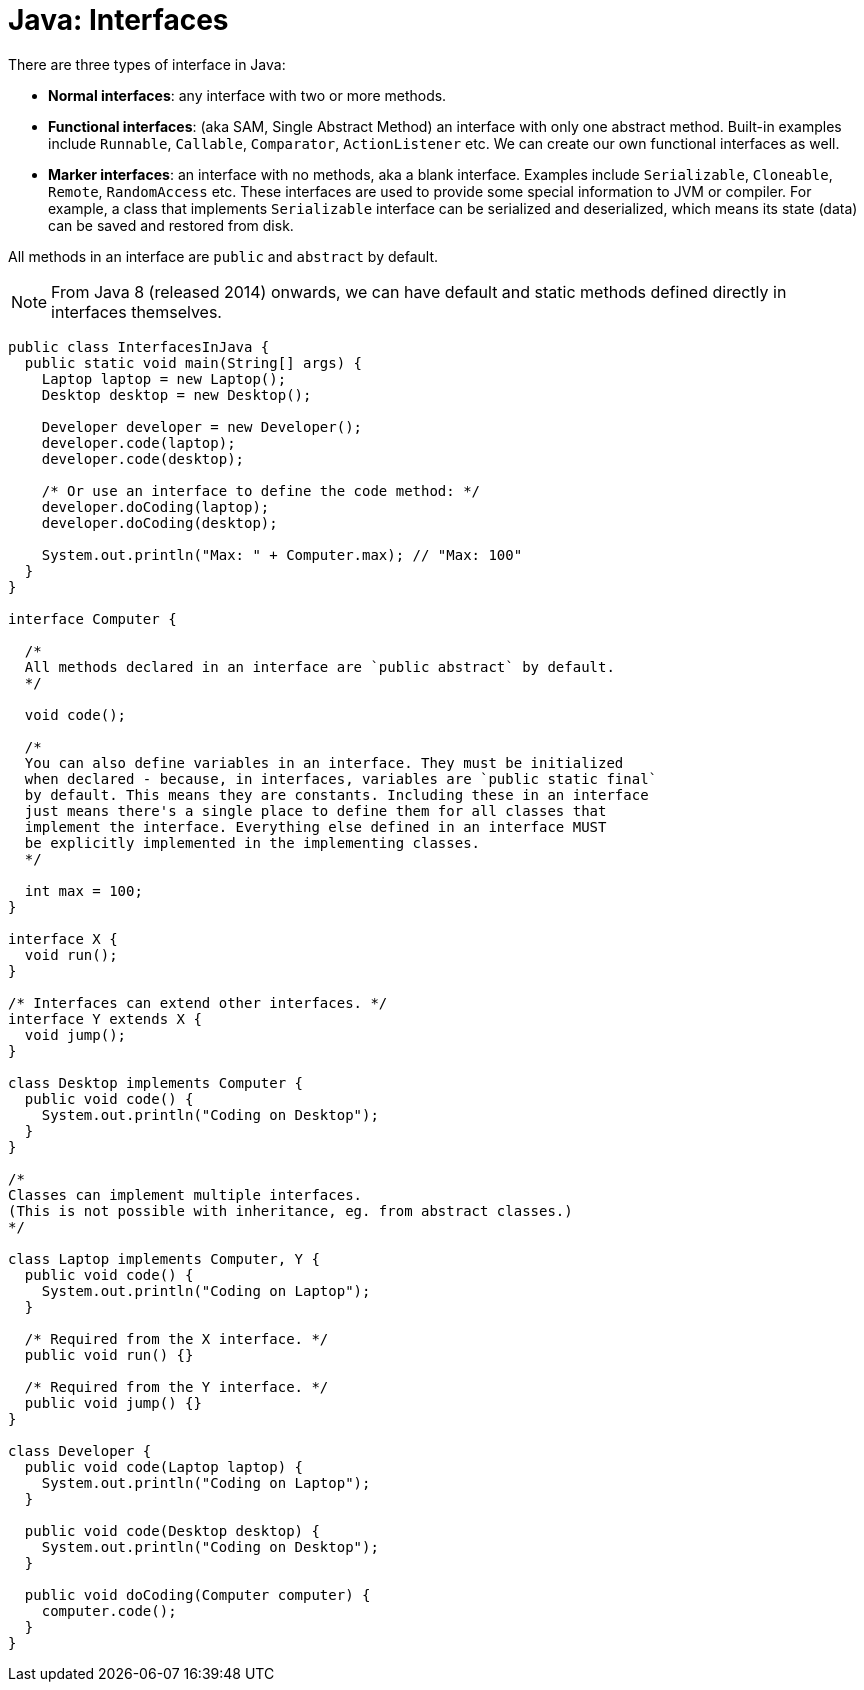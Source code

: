 = Java: Interfaces

There are three types of interface in Java:

* *Normal interfaces*: any interface with two or more methods.

* *Functional interfaces*: (aka SAM, Single Abstract Method) an interface with only one abstract method. Built-in examples include `Runnable`, `Callable`, `Comparator`, `ActionListener` etc. We can create our own functional interfaces as well.

* *Marker interfaces*: an interface with no methods, aka a blank interface. Examples include `Serializable`, `Cloneable`, `Remote`, `RandomAccess` etc. These interfaces are used to provide some special information to JVM or compiler. For example, a class that implements `Serializable` interface can be serialized and deserialized, which means its state (data) can be saved and restored from disk.

All methods in an interface are `public` and `abstract` by default.

NOTE: From Java 8 (released 2014) onwards, we can have default and static methods defined directly in interfaces themselves.

[source,java]
----
public class InterfacesInJava {
  public static void main(String[] args) {
    Laptop laptop = new Laptop();
    Desktop desktop = new Desktop();

    Developer developer = new Developer();
    developer.code(laptop);
    developer.code(desktop);

    /* Or use an interface to define the code method: */
    developer.doCoding(laptop);
    developer.doCoding(desktop);

    System.out.println("Max: " + Computer.max); // "Max: 100"
  }
}

interface Computer {

  /*
  All methods declared in an interface are `public abstract` by default.
  */

  void code();

  /*
  You can also define variables in an interface. They must be initialized
  when declared - because, in interfaces, variables are `public static final`
  by default. This means they are constants. Including these in an interface
  just means there's a single place to define them for all classes that
  implement the interface. Everything else defined in an interface MUST
  be explicitly implemented in the implementing classes.
  */

  int max = 100;
}

interface X {
  void run();
}

/* Interfaces can extend other interfaces. */
interface Y extends X {
  void jump();
}

class Desktop implements Computer {
  public void code() {
    System.out.println("Coding on Desktop");
  }
}

/*
Classes can implement multiple interfaces.
(This is not possible with inheritance, eg. from abstract classes.)
*/

class Laptop implements Computer, Y {
  public void code() {
    System.out.println("Coding on Laptop");
  }

  /* Required from the X interface. */
  public void run() {}

  /* Required from the Y interface. */
  public void jump() {}
}

class Developer {
  public void code(Laptop laptop) {
    System.out.println("Coding on Laptop");
  }

  public void code(Desktop desktop) {
    System.out.println("Coding on Desktop");
  }

  public void doCoding(Computer computer) {
    computer.code();
  }
}
----
